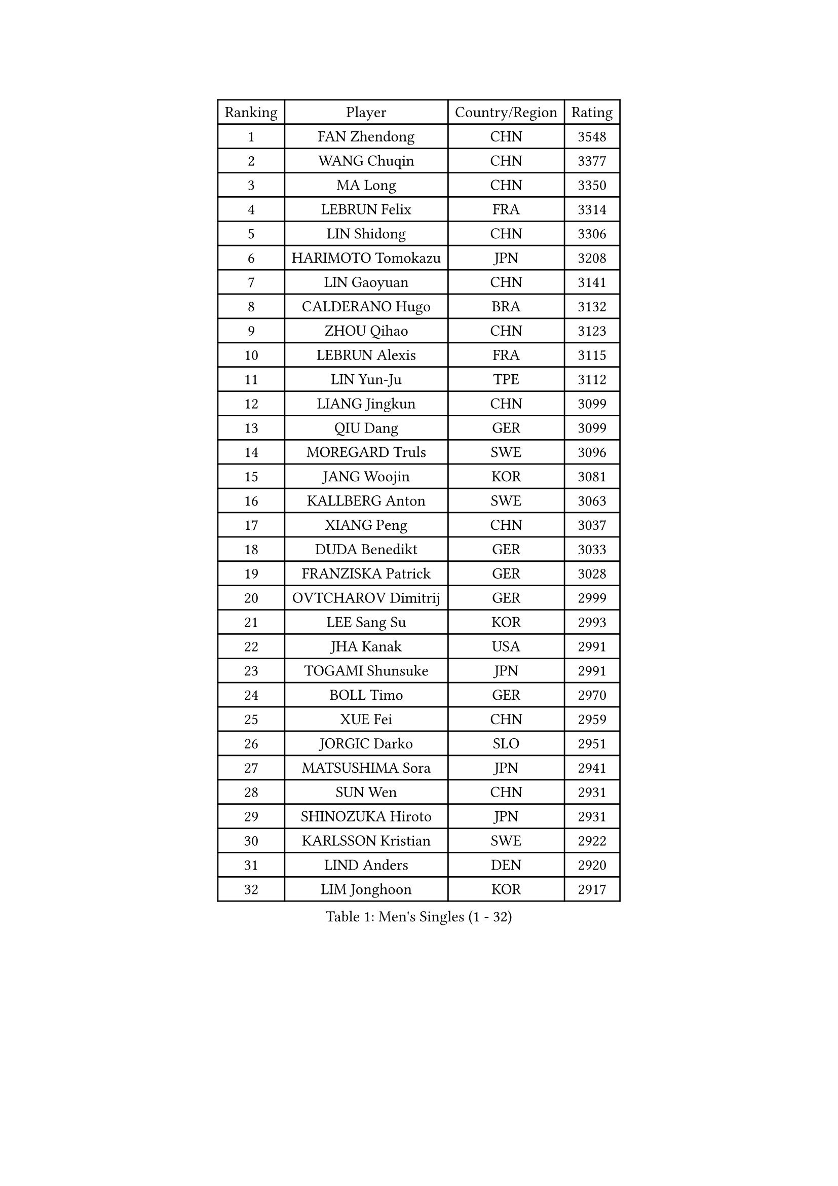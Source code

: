 
#set text(font: ("Courier New", "NSimSun"))
#figure(
  caption: "Men's Singles (1 - 32)",
    table(
      columns: 4,
      [Ranking], [Player], [Country/Region], [Rating],
      [1], [FAN Zhendong], [CHN], [3548],
      [2], [WANG Chuqin], [CHN], [3377],
      [3], [MA Long], [CHN], [3350],
      [4], [LEBRUN Felix], [FRA], [3314],
      [5], [LIN Shidong], [CHN], [3306],
      [6], [HARIMOTO Tomokazu], [JPN], [3208],
      [7], [LIN Gaoyuan], [CHN], [3141],
      [8], [CALDERANO Hugo], [BRA], [3132],
      [9], [ZHOU Qihao], [CHN], [3123],
      [10], [LEBRUN Alexis], [FRA], [3115],
      [11], [LIN Yun-Ju], [TPE], [3112],
      [12], [LIANG Jingkun], [CHN], [3099],
      [13], [QIU Dang], [GER], [3099],
      [14], [MOREGARD Truls], [SWE], [3096],
      [15], [JANG Woojin], [KOR], [3081],
      [16], [KALLBERG Anton], [SWE], [3063],
      [17], [XIANG Peng], [CHN], [3037],
      [18], [DUDA Benedikt], [GER], [3033],
      [19], [FRANZISKA Patrick], [GER], [3028],
      [20], [OVTCHAROV Dimitrij], [GER], [2999],
      [21], [LEE Sang Su], [KOR], [2993],
      [22], [JHA Kanak], [USA], [2991],
      [23], [TOGAMI Shunsuke], [JPN], [2991],
      [24], [BOLL Timo], [GER], [2970],
      [25], [XUE Fei], [CHN], [2959],
      [26], [JORGIC Darko], [SLO], [2951],
      [27], [MATSUSHIMA Sora], [JPN], [2941],
      [28], [SUN Wen], [CHN], [2931],
      [29], [SHINOZUKA Hiroto], [JPN], [2931],
      [30], [KARLSSON Kristian], [SWE], [2922],
      [31], [LIND Anders], [DEN], [2920],
      [32], [LIM Jonghoon], [KOR], [2917],
    )
  )#pagebreak()

#set text(font: ("Courier New", "NSimSun"))
#figure(
  caption: "Men's Singles (33 - 64)",
    table(
      columns: 4,
      [Ranking], [Player], [Country/Region], [Rating],
      [33], [ALAMIYAN Noshad], [IRI], [2916],
      [34], [YU Ziyang], [CHN], [2914],
      [35], [TANAKA Yuta], [JPN], [2912],
      [36], [LIU Dingshuo], [CHN], [2910],
      [37], [WONG Chun Ting], [HKG], [2903],
      [38], [LIANG Yanning], [CHN], [2902],
      [39], [KAO Cheng-Jui], [TPE], [2895],
      [40], [AN Jaehyun], [KOR], [2895],
      [41], [UDA Yukiya], [JPN], [2890],
      [42], [OH Junsung], [KOR], [2880],
      [43], [GROTH Jonathan], [DEN], [2878],
      [44], [FALCK Mattias], [SWE], [2876],
      [45], [YOSHIMURA Maharu], [JPN], [2872],
      [46], [LIAO Cheng-Ting], [TPE], [2861],
      [47], [ZENG Beixun], [CHN], [2858],
      [48], [MENGEL Steffen], [GER], [2857],
      [49], [CHO Daeseong], [KOR], [2851],
      [50], [ASSAR Omar], [EGY], [2843],
      [51], [WANG Yang], [SVK], [2830],
      [52], [ZHOU Kai], [CHN], [2829],
      [53], [MA Jinbao], [USA], [2819],
      [54], [CHUANG Chih-Yuan], [TPE], [2819],
      [55], [ZHAO Zihao], [CHN], [2818],
      [56], [REDZIMSKI Milosz], [POL], [2818],
      [57], [ROBLES Alvaro], [ESP], [2812],
      [58], [FREITAS Marcos], [POR], [2812],
      [59], [GACINA Andrej], [CRO], [2810],
      [60], [GAUZY Simon], [FRA], [2808],
      [61], [XU Yingbin], [CHN], [2805],
      [62], [MURAMATSU Yuto], [JPN], [2804],
      [63], [XU Haidong], [CHN], [2803],
      [64], [GERASSIMENKO Kirill], [KAZ], [2801],
    )
  )#pagebreak()

#set text(font: ("Courier New", "NSimSun"))
#figure(
  caption: "Men's Singles (65 - 96)",
    table(
      columns: 4,
      [Ranking], [Player], [Country/Region], [Rating],
      [65], [CHEN Yuanyu], [CHN], [2800],
      [66], [WALTHER Ricardo], [GER], [2799],
      [67], [CASSIN Alexandre], [FRA], [2792],
      [68], [UEDA Jin], [JPN], [2784],
      [69], [FILUS Ruwen], [GER], [2780],
      [70], [CHAN Baldwin], [HKG], [2776],
      [71], [YOSHIMURA Kazuhiro], [JPN], [2764],
      [72], [HUANG Yan-Cheng], [TPE], [2758],
      [73], [PUCAR Tomislav], [CRO], [2757],
      [74], [MATSUDAIRA Kenji], [JPN], [2756],
      [75], [SHAH Manush Utpalbhai], [IND], [2753],
      [76], [PARK Gyuhyeon], [KOR], [2753],
      [77], [KIZUKURI Yuto], [JPN], [2751],
      [78], [GIONIS Panagiotis], [GRE], [2748],
      [79], [WEN Ruibo], [CHN], [2744],
      [80], [YUAN Licen], [CHN], [2740],
      [81], [JIN Takuya], [JPN], [2736],
      [82], [DYJAS Jakub], [POL], [2735],
      [83], [KOJIC Frane], [CRO], [2734],
      [84], [OIKAWA Mizuki], [JPN], [2731],
      [85], [NIU Guankai], [CHN], [2726],
      [86], [ARUNA Quadri], [NGR], [2725],
      [87], [CAO Wei], [CHN], [2724],
      [88], [DORR Esteban], [FRA], [2722],
      [89], [IONESCU Eduard], [ROU], [2710],
      [90], [CHO Seungmin], [KOR], [2708],
      [91], [ANDRAS Csaba], [HUN], [2708],
      [92], [BARDET Lilian], [FRA], [2706],
      [93], [PARK Ganghyeon], [KOR], [2703],
      [94], [RANEFUR Elias], [SWE], [2700],
      [95], [PEREZ Juan], [ESP], [2699],
      [96], [OLAH Benedek], [FIN], [2697],
    )
  )#pagebreak()

#set text(font: ("Courier New", "NSimSun"))
#figure(
  caption: "Men's Singles (97 - 128)",
    table(
      columns: 4,
      [Ranking], [Player], [Country/Region], [Rating],
      [97], [HAUG Borgar], [NOR], [2694],
      [98], [LAKATOS Tamas], [HUN], [2693],
      [99], [LEBESSON Emmanuel], [FRA], [2692],
      [100], [YOSHIYAMA Ryoichi], [JPN], [2690],
      [101], [CARVALHO Diogo], [POR], [2682],
      [102], [QUEK Izaac], [SGP], [2679],
      [103], [MONTEIRO Joao], [POR], [2676],
      [104], [ROLLAND Jules], [FRA], [2672],
      [105], [ALAMIAN Nima], [IRI], [2669],
      [106], [IONESCU Ovidiu], [ROU], [2667],
      [107], [ZHMUDENKO Yaroslav], [UKR], [2666],
      [108], [SIPOS Rares], [ROU], [2663],
      [109], [ZELJKO Filip], [CRO], [2663],
      [110], [AKKUZU Can], [FRA], [2662],
      [111], [SEYFRIED Joe], [FRA], [2660],
      [112], [PITCHFORD Liam], [ENG], [2658],
      [113], [KOZUL Deni], [SLO], [2656],
      [114], [CHANG Yu-An], [TPE], [2653],
      [115], [MARTINKO Jiri], [CZE], [2653],
      [116], [APOLONIA Tiago], [POR], [2653],
      [117], [PINTO Daniele], [ITA], [2650],
      [118], [STUMPER Kay], [GER], [2650],
      [119], [FLORE Tristan], [FRA], [2649],
      [120], [THAKKAR Manav Vikash], [IND], [2648],
      [121], [ISHIY Vitor], [BRA], [2648],
      [122], [CIFUENTES Horacio], [ARG], [2643],
      [123], [KULCZYCKI Samuel], [POL], [2642],
      [124], [LI Yan Jun], [TPE], [2640],
      [125], [CHEN Chien-An], [TPE], [2639],
      [126], [BERTRAND Irvin], [FRA], [2637],
      [127], [JANG Seongil], [KOR], [2636],
      [128], [FENG Yi-Hsin], [TPE], [2633],
    )
  )